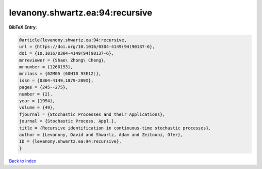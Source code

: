 levanony.shwartz.ea:94:recursive
================================

.. :cite:t:`levanony.shwartz.ea:94:recursive`

.. bibliography:: ../../All.bib

**BibTeX Entry:**

.. code-block:: bibtex

   @article{levanony.shwartz.ea:94:recursive,
   url = {https://doi.org/10.1016/0304-4149(94)90137-6},
   doi = {10.1016/0304-4149(94)90137-6},
   mrreviewer = {Shao\ Zhong\ Cheng},
   mrnumber = {1260193},
   mrclass = {62M05 (60H10 93E12)},
   issn = {0304-4149,1879-209X},
   pages = {245--275},
   number = {2},
   year = {1994},
   volume = {49},
   fjournal = {Stochastic Processes and their Applications},
   journal = {Stochastic Process. Appl.},
   title = {Recursive identification in continuous-time stochastic processes},
   author = {Levanony, David and Shwartz, Adam and Zeitouni, Ofer},
   ID = {levanony.shwartz.ea:94:recursive},
   }

`Back to index <../index>`_
